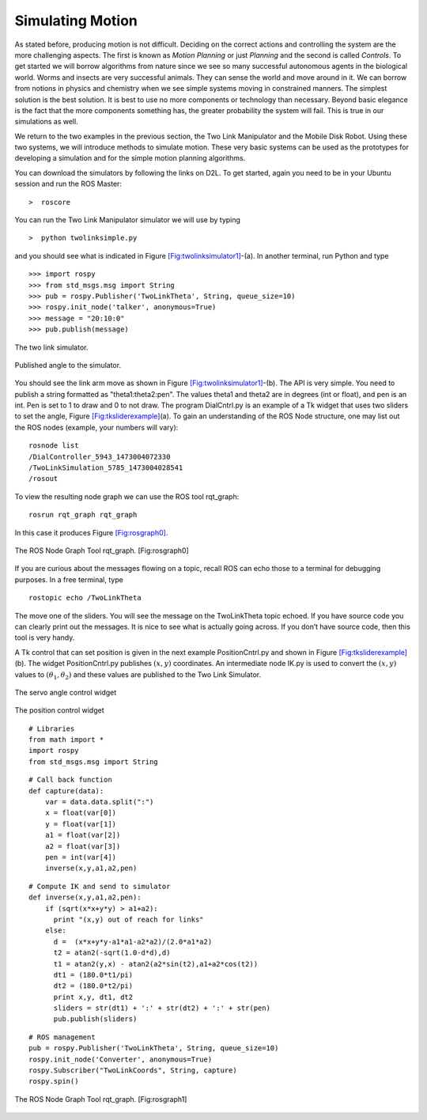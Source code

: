 Simulating Motion
-----------------

As stated before, producing motion is not difficult. Deciding on the
correct actions and controlling the system are the more challenging
aspects. The first is known as *Motion Planning* or just *Planning* and
the second is called *Controls*. To get started we will borrow
algorithms from nature since we see so many successful autonomous agents
in the biological world. Worms and insects are very successful animals.
They can sense the world and move around in it. We can borrow from
notions in physics and chemistry when we see simple systems moving in
constrained manners. The simplest solution is the best solution. It is
best to use no more components or technology than necessary. Beyond
basic elegance is the fact that the more components something has, the
greater probability the system will fail. This is true in our
simulations as well.

We return to the two examples in the previous section, the Two Link
Manipulator and the Mobile Disk Robot. Using these two systems, we will
introduce methods to simulate motion. These very basic systems can be
used as the prototypes for developing a simulation and for the simple
motion planning algorithms.

You can download the simulators by following the links on D2L. To get
started, again you need to be in your Ubuntu session and run the ROS
Master:

::

    >  roscore

You can run the Two Link Manipulator simulator we will use by typing

::

    >  python twolinksimple.py

and you should see what is indicated in
Figure \ `[Fig:twolinksimulator1] <#Fig:twolinksimulator1>`__-(a). In
another terminal, run Python and type

::

    >>> import rospy
    >>> from std_msgs.msg import String
    >>> pub = rospy.Publisher('TwoLinkTheta', String, queue_size=10)
    >>> rospy.init_node('talker', anonymous=True)
    >>> message = "20:10:0"
    >>> pub.publish(message)

.. figure:: SimulationFigures/twolinksimulator1.png
   :width: 60%
   :align: center

   The two link simulator.

.. figure:: SimulationFigures/twolinksimulator2.png
   :width: 60%
   :align: center

   Published angle to the simulator.


You should see the link arm move as shown in
Figure \ `[Fig:twolinksimulator1] <#Fig:twolinksimulator1>`__-(b). The
API is very simple. You need to publish a string formatted as
"theta1:theta2:pen". The values theta1 and theta2 are in degrees (int or
float), and pen is an int. Pen is set to 1 to draw and 0 to not draw.
The program DialCntrl.py is an example of a Tk widget that uses two
sliders to set the angle,
Figure \ `[Fig:tksliderexample] <#Fig:tksliderexample>`__\ (a). To gain
an understanding of the ROS Node structure, one may list out the ROS
nodes (example, your numbers will vary):

::

    rosnode list
    /DialController_5943_1473004072330
    /TwoLinkSimulation_5785_1473004028541
    /rosout

To view the resulting node graph we can use the ROS tool rqt_graph:

::

    rosrun rqt_graph rqt_graph

In this case it produces Figure \ `[Fig:rosgraph0] <#Fig:rosgraph0>`__.


.. figure:: SimulationFigures/rosgraph0.png
   :width: 60%
   :align: center

   The ROS Node Graph Tool rqt_graph. [Fig:rosgraph0]

If you are curious about the messages flowing on a topic, recall ROS can
echo those to a terminal for debugging purposes. In a free terminal,
type

::

    rostopic echo /TwoLinkTheta


The move one of the sliders. You will see the message on the
TwoLinkTheta topic echoed. If you have source code you can clearly print
out the messages. It is nice to see what is actually going across. If
you don’t have source code, then this tool is very handy.

A Tk control that can set position is given in the next example
PositionCntrl.py and shown in
Figure \ `[Fig:tksliderexample] <#Fig:tksliderexample>`__\ (b). The
widget PositionCntrl.py publishes :math:`(x,y)` coordinates. An
intermediate node IK.py is used to convert the :math:`(x,y)` values to
:math:`(\theta_1, \theta_2)` and these values are published to the Two
Link Simulator.

.. figure:: SimulationFigures/tksliderexample.png
   :width: 60%
   :align: center

   The servo angle control widget

.. figure:: SimulationFigures/tksliderexample2.png
   :width: 60%
   :align: center

   The position control
   widget



::

    # Libraries
    from math import *
    import rospy
    from std_msgs.msg import String

::

    # Call back function
    def capture(data):
        var = data.data.split(":")
        x = float(var[0])
        y = float(var[1])
        a1 = float(var[2])
        a2 = float(var[3])
        pen = int(var[4])
        inverse(x,y,a1,a2,pen)

::

    # Compute IK and send to simulator
    def inverse(x,y,a1,a2,pen):
        if (sqrt(x*x+y*y) > a1+a2):
          print "(x,y) out of reach for links"
        else:
          d =  (x*x+y*y-a1*a1-a2*a2)/(2.0*a1*a2)
          t2 = atan2(-sqrt(1.0-d*d),d)
          t1 = atan2(y,x) - atan2(a2*sin(t2),a1+a2*cos(t2))
          dt1 = (180.0*t1/pi)
          dt2 = (180.0*t2/pi)
          print x,y, dt1, dt2
          sliders = str(dt1) + ':' + str(dt2) + ':' + str(pen)
          pub.publish(sliders)

::

    # ROS management
    pub = rospy.Publisher('TwoLinkTheta', String, queue_size=10)
    rospy.init_node('Converter', anonymous=True)
    rospy.Subscriber("TwoLinkCoords", String, capture)
    rospy.spin()


.. figure:: SimulationFigures/rosgraph1.png
   :width: 70%
   :align: center

   The ROS Node Graph Tool rqt_graph. [Fig:rosgraph1]
